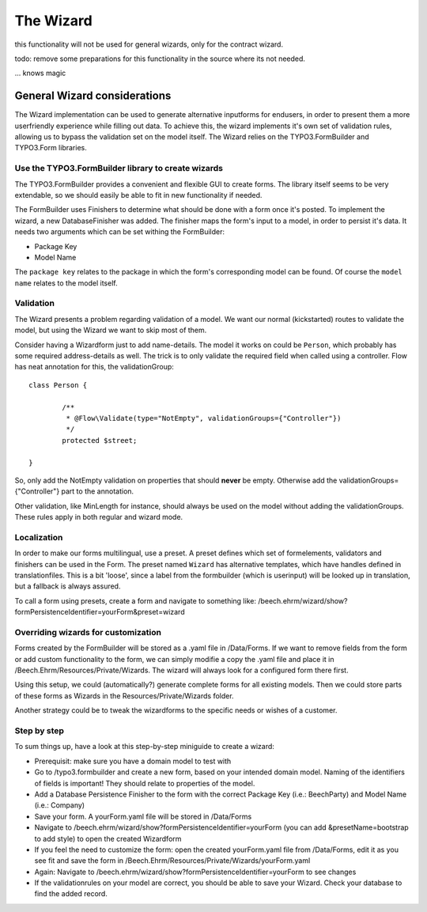 ﻿==========
The Wizard
==========

this functionality will not be used for general wizards, only for the contract wizard.

todo: remove some preparations for this functionality in the source where its not needed.



... knows magic

General Wizard considerations
=============================

The Wizard implementation can be used to generate alternative inputforms for endusers, in order to
present them a more userfriendly experience while filling out data. To achieve this, the wizard
implements it's own set of validation rules, allowing us to bypass the validation set on the model
itself. The Wizard relies on the TYPO3.FormBuilder and TYPO3.Form libraries.

Use the TYPO3.FormBuilder library to create wizards
---------------------------------------------------

The TYPO3.FormBuilder provides a convenient and flexible GUI to create forms. The library itself seems
to be very extendable, so we should easily be able to fit in new functionality if needed.

The FormBuilder uses Finishers to determine what should be done with a form once it's posted. To
implement the wizard, a new DatabaseFinisher was added. The finisher maps the form's input to a model,
in order to persist it's data. It needs two arguments which can be set withing the FormBuilder:

* Package Key
* Model Name

The ``package key`` relates to the package in which the form's corresponding model can be found. Of course
the ``model name`` relates to the model itself.

Validation
----------

The Wizard presents a problem regarding validation of a model. We want our normal (kickstarted) routes to
validate the model, but using the Wizard we want to skip most of them.

Consider having a Wizardform just to add name-details. The model it works on could be ``Person``, which
probably has some required address-details as well. The trick is to only validate the required field when
called using a controller. Flow has neat annotation for this, the validationGroup: ::

	class Person {

		/**
		 * @Flow\Validate(type="NotEmpty", validationGroups={"Controller"})
		 */
		protected $street;

	}

So, only add the NotEmpty validation on properties that should **never** be empty. Otherwise add the
validationGroups={"Controller"} part to the annotation.

Other validation, like MinLength for instance, should always be used on the model without adding the
validationGroups. These rules apply in both regular and wizard mode.

Localization
------------

In order to make our forms multilingual, use a preset. A preset defines which set of formelements, validators
and finishers can be used in the Form. The preset named ``Wizard`` has alternative templates, which have handles
defined in translationfiles. This is a bit 'loose', since a label from the formbuilder (which is userinput) will be
looked up in translation, but a fallback is always assured.

To call a form using presets, create a form and navigate to something like:
/beech.ehrm/wizard/show?formPersistenceIdentifier=yourForm&preset=wizard

Overriding wizards for customization
------------------------------------

Forms created by the FormBuilder will be stored as a .yaml file in /Data/Forms. If we want to remove fields
from the form or add custom functionality to the form, we can simply modifie a copy the .yaml file and place
it in /Beech.Ehrm/Resources/Private/Wizards. The wizard will always look for a configured form there first.

Using this setup, we could (automatically?) generate complete forms for all existing models. Then we could
store parts of these forms as Wizards in the Resources/Private/Wizards folder.

Another strategy could be to tweak the wizardforms to the specific needs or wishes of a customer.

Step by step
------------

To sum things up, have a look at this step-by-step miniguide to create a wizard:

* Prerequisit: make sure you have a domain model to test with
* Go to /typo3.formbuilder and create a new form, based on your intended domain model. Naming of the identifiers
  of fields is important! They should relate to properties of the model.
* Add a Database Persistence Finisher to the form with the correct Package Key (i.e.: Beech\Party) and Model
  Name (i.e.: Company)
* Save your form. A yourForm.yaml file will be stored in /Data/Forms
* Navigate to /beech.ehrm/wizard/show?formPersistenceIdentifier=yourForm (you can add &presetName=bootstrap to
  add style) to open the created Wizardform
* If you feel the need to customize the form: open the created yourForm.yaml file from /Data/Forms, edit it as
  you see fit and save the form in /Beech.Ehrm/Resources/Private/Wizards/yourForm.yaml
* Again: Navigate to /beech.ehrm/wizard/show?formPersistenceIdentifier=yourForm to see changes
* If the validationrules on your model are correct, you should be able to save your Wizard. Check your database
  to find the added record.
